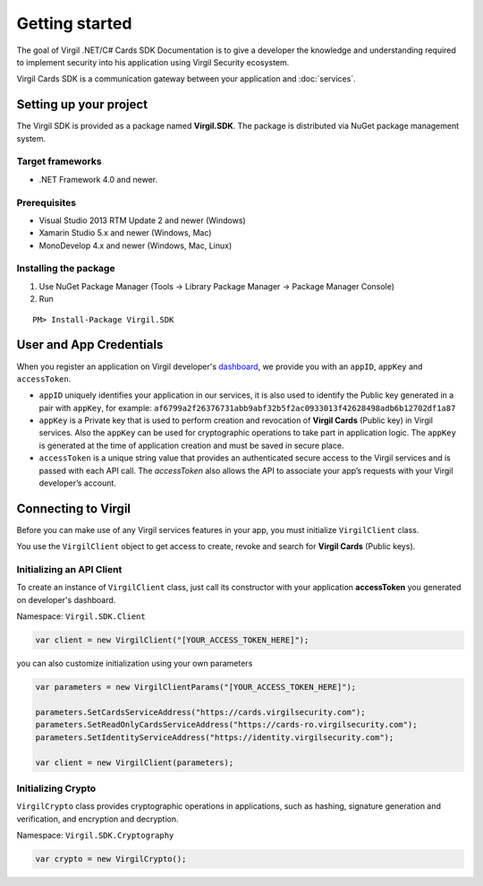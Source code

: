 Getting started
===============

The goal of Virgil .NET/C# Cards SDK Documentation is to give a developer the knowledge and understanding required to implement security into his application using Virgil Security ecosystem.

Virgil Cards SDK is a communication gateway between your application and :doc:`services`. 

Setting up your project
-----------------------

The Virgil SDK is provided as a package named **Virgil.SDK**. The package is distributed via NuGet package management system.

Target frameworks
~~~~~~~~~~~~~~~~~

-  .NET Framework 4.0 and newer.

Prerequisites
~~~~~~~~~~~~~

-  Visual Studio 2013 RTM Update 2 and newer (Windows)
-  Xamarin Studio 5.x and newer (Windows, Mac)
-  MonoDevelop 4.x and newer (Windows, Mac, Linux)

Installing the package
~~~~~~~~~~~~~~~~~~~~~~

1. Use NuGet Package Manager (Tools -> Library Package Manager -> Package Manager Console)
2. Run

::

	PM> Install-Package Virgil.SDK

User and App Credentials
------------------------

When you register an application on Virgil developer's `dashboard <https://developer.virgilsecurity.com/dashboard>`__, we provide you with an ``appID``, ``appKey`` and ``accessToken``.

-  ``appID`` uniquely identifies your application in our services, it is also used to identify the Public key generated in a pair with ``appKey``, for example:
   ``af6799a2f26376731abb9abf32b5f2ac0933013f42628498adb6b12702df1a87``
-  ``appKey`` is a Private key that is used to perform creation and revocation of **Virgil Cards** (Public key) in Virgil services. Also the ``appKey`` can be used for cryptographic operations to take part in application logic. The ``appKey`` is generated at the time of application creation and must be saved in secure place.
-  ``accessToken`` is a unique string value that provides an authenticated secure access to the Virgil services and is passed with each API call. The *accessToken* also allows the API to associate your app’s requests with your Virgil developer’s account.

Connecting to Virgil
--------------------

Before you can make use of any Virgil services features in your app, you must initialize ``VirgilClient`` class. 

You use the ``VirgilClient`` object to get access to create, revoke and search for **Virgil Cards** (Public keys).

Initializing an API Client
~~~~~~~~~~~~~~~~~~~~~~~~~~

To create an instance of ``VirgilClient`` class, just call its constructor with your application **accessToken** you generated on developer's dashboard.

Namespace: ``Virgil.SDK.Client``

.. code:: csharp

    var client = new VirgilClient("[YOUR_ACCESS_TOKEN_HERE]");

you can also customize initialization using your own parameters

.. code:: csharp

    var parameters = new VirgilClientParams("[YOUR_ACCESS_TOKEN_HERE]");

    parameters.SetCardsServiceAddress("https://cards.virgilsecurity.com");
    parameters.SetReadOnlyCardsServiceAddress("https://cards-ro.virgilsecurity.com");
    parameters.SetIdentityServiceAddress("https://identity.virgilsecurity.com");

    var client = new VirgilClient(parameters);

Initializing Crypto
~~~~~~~~~~~~~~~~~~~

``VirgilCrypto`` class provides cryptographic operations in applications, such as hashing, signature generation and verification, and encryption and decryption.

Namespace: ``Virgil.SDK.Cryptography``

.. code:: csharp

    var crypto = new VirgilCrypto();
